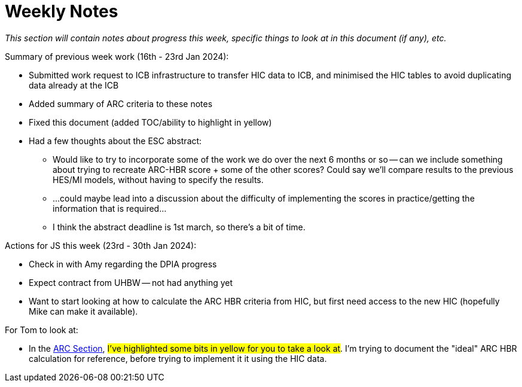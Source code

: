 = Weekly Notes

_This section will contain notes about progress this week, specific things to look at in this document (if any), etc._

Summary of previous week work (16th - 23rd Jan 2024):

* Submitted work request to ICB infrastructure to transfer HIC data to ICB, and minimised the HIC tables to avoid duplicating data already at the ICB
* Added summary of ARC criteria to these notes
* Fixed this document (added TOC/ability to highlight in yellow)
* Had a few thoughts about the ESC abstract:
** Would like to try to incorporate some of the work we do over the next 6 months or so -- can we include something about trying to recreate ARC-HBR score + some of the other scores? Could say we'll compare results to the previous HES/MI models, without having to specify the results.
** ...could maybe lead into a discussion about the difficulty of implementing the scores in practice/getting the information that is required...
** I think the abstract deadline is 1st march, so there's a bit of time.

Actions for JS this week (23rd - 30th Jan 2024):

* Check in with Amy regarding the DPIA progress
* Expect contract from UHBW -- not had anything yet
* Want to start looking at how to calculate the ARC HBR criteria from HIC, but first need access to the new HIC (hopefully Mike can make it available). 

For Tom to look at:

* In the xref:preexisting_solutions.adoc#arc_hbr_score[ARC Section], #I've highlighted some bits in yellow for you to take a look at#. I'm trying to document the "ideal" ARC HBR calculation for reference, before trying to implement it it using the HIC data.


